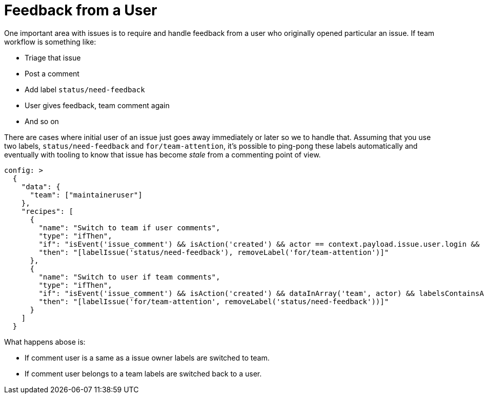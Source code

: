 # Feedback from a User

One important area with issues is to require and handle feedback from a user
who originally opened particular an issue. If team workflow is something like:

- Triage that issue
- Post a comment
- Add label `status/need-feedback`
- User gives feedback, team comment again
- And so on

There are cases where initial user of an issue just goes away immediately or
later so we to handle that. Assuming that you use two labels, `status/need-feedback`
and `for/team-attention`, it's possible to ping-pong these labels automatically
and eventually with tooling to know that issue has become _stale_ from
a commenting point of view.

[source,yaml]
----
config: >
  {
    "data": {
      "team": ["maintaineruser"]
    },
    "recipes": [
      {
        "name": "Switch to team if user comments",
        "type": "ifThen",
        "if": "isEvent('issue_comment') && isAction('created') && actor == context.payload.issue.user.login && labelsContainsAny('for/team-attention')",
        "then": "[labelIssue('status/need-feedback'), removeLabel('for/team-attention')]"
      },
      {
        "name": "Switch to user if team comments",
        "type": "ifThen",
        "if": "isEvent('issue_comment') && isAction('created') && dataInArray('team', actor) && labelsContainsAny('status/need-feedback') ",
        "then": "[labelIssue('for/team-attention', removeLabel('status/need-feedback'))]"
      }
    ]
  }
----

What happens abose is:

- If comment user is a same as a issue owner labels are switched to team.
- If comment user belongs to a team labels are switched back to a user.
